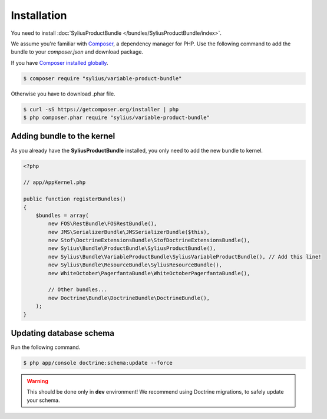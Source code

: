Installation
============

You need to install :doc:`SyliusProductBundle </bundles/SyliusProductBundle/index>`.

We assume you're familiar with `Composer <http://packagist.org>`_, a dependency manager for PHP.
Use the following command to add the bundle to your `composer.json` and download package.

If you have `Composer installed globally <http://getcomposer.org/doc/00-intro.md#globally>`_.

.. code-block:: bash

    $ composer require "sylius/variable-product-bundle"

Otherwise you have to download .phar file.

.. code-block:: bash

    $ curl -sS https://getcomposer.org/installer | php
    $ php composer.phar require "sylius/variable-product-bundle"

Adding bundle to the kernel
---------------------------

As you already have the **SyliusProductBundle** installed, you only need to add the new bundle to kernel.

.. code-block:: php

    <?php

    // app/AppKernel.php

    public function registerBundles()
    {
        $bundles = array(
            new FOS\RestBundle\FOSRestBundle(),
            new JMS\SerializerBundle\JMSSerializerBundle($this),
            new Stof\DoctrineExtensionsBundle\StofDoctrineExtensionsBundle(),
            new Sylius\Bundle\ProductBundle\SyliusProductBundle(),
            new Sylius\Bundle\VariableProductBundle\SyliusVariableProductBundle(), // Add this line!
            new Sylius\Bundle\ResourceBundle\SyliusResourceBundle(),
            new WhiteOctober\PagerfantaBundle\WhiteOctoberPagerfantaBundle(),

            // Other bundles...
            new Doctrine\Bundle\DoctrineBundle\DoctrineBundle(),
        );
    }

Updating database schema
------------------------

Run the following command.

.. code-block:: bash

    $ php app/console doctrine:schema:update --force

.. warning::

    This should be done only in **dev** environment! We recommend using Doctrine migrations, to safely update your schema.
